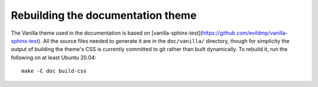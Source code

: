 ==================================
Rebuilding the documentation theme
==================================

The Vanilla theme used in the documentation is based on
[vanilla-sphinx-test](https://github.com/evildmp/vanilla-sphinx-test).  All
the source files needed to generate it are in the ``doc/vanilla/``
directory, though for simplicity the output of building the theme's CSS is
currently committed to git rather than built dynamically.  To rebuild it,
run the following on at least Ubuntu 20.04::

    make -C doc build-css
